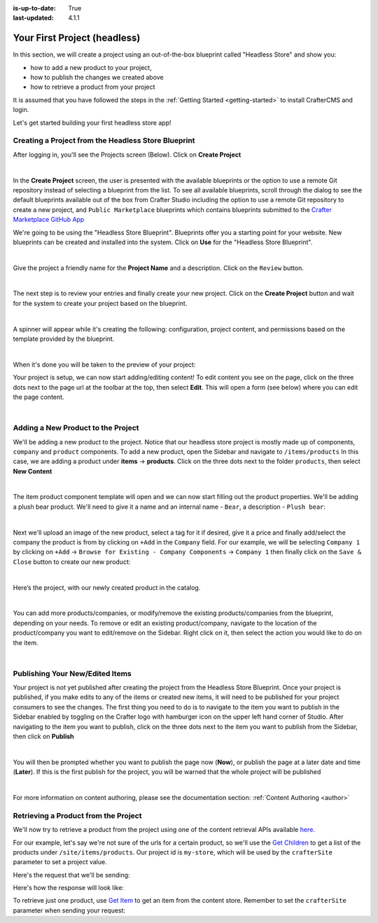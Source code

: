:is-up-to-date: True
:last-updated: 4.1.1

.. index:: Your First Project

.. _your-first-headless-site:

=============================
Your First Project (headless)
=============================
In this section, we will create a project using an out-of-the-box blueprint called "Headless Store" and show you:

- how to add a new product to your project,
- how to publish the changes we created above
- how to retrieve a product from your project

It is assumed that you have followed the steps in the :ref:`Getting Started <getting-started>` to install CrafterCMS and login.

Let's get started building your first headless store app!

^^^^^^^^^^^^^^^^^^^^^^^^^^^^^^^^^^^^^^^^^^^^^^^^^^^^
Creating a Project from the Headless Store Blueprint
^^^^^^^^^^^^^^^^^^^^^^^^^^^^^^^^^^^^^^^^^^^^^^^^^^^^
After logging in, you'll see the Projects screen (Below). Click on **Create Project**

.. image:: /_static/images/first-project/projects-screen.webp
   :width: 90 %
   :align: center
   :alt: Your First Headless Project - Projects Screen

|

In the **Create Project** screen, the user is presented with the available blueprints or the option to use a remote Git repository instead of selecting a blueprint from the list. To see all available blueprints, scroll through the dialog to see the default blueprints available out of the box from Crafter Studio including the option to use a remote Git repository to create a new project, and ``Public Marketplace`` blueprints which contains blueprints submitted to the `Crafter Marketplace GitHub App <https://github.com/marketplace/crafter-marketplace>`__

We're going to be using the "Headless Store Blueprint". Blueprints offer you a starting point for your website. New blueprints can be created and installed into the system. Click on **Use** for the "Headless Store Blueprint".

.. image:: /_static/images/first-project/create-project-choose-bp.webp
   :width: 90 %
   :align: center
   :alt: Your First Headless Project - Create Project: Choose a Blueprint

|

Give the project a friendly name for the **Project Name** and a description. Click on the ``Review`` button.

.. image:: /_static/images/first-project/create-project-basic-info-headless-store.webp
   :width: 90 %
   :align: center
   :alt: Your First Headless Project - Create project: Basic Information

|

The next step is to review your entries and finally create your new project. Click on the **Create Project** button and wait for the system to create your project based on the blueprint.

.. image:: /_static/images/first-project/create-project-review-create-headless-store.webp
   :width: 90 %
   :align: center
   :alt: Your First Headless Project - Create Project: Review and Create

|

A spinner will appear while it's creating the following: configuration, project content, and permissions based on the template provided by the blueprint.

.. image:: /_static/images/first-project/creating-spinner.webp
   :width: 90 %
   :align: center
   :alt: Your First Headless Project - Creating a Project Spinner Dialog

|

When it's done you will be taken to the preview of your project:

.. image:: /_static/images/first-project/home-page-headless-store.webp
   :width: 100 %
   :align: center
   :alt: Your First Headless Project - Preview

Your project is setup, we can now start adding/editing content!  To edit content you see on the page, click on the three dots next to the page url at the toolbar at the top, then select **Edit**. This will open a form (see below) where you can edit the page content.

.. image:: /_static/images/first-project/first-project-editing-content-headless-store.webp
   :width: 90 %
   :align: center
   :alt: Your First Headless Project - Editing Content

|

^^^^^^^^^^^^^^^^^^^^^^^^^^^^^^^^^^^
Adding a New Product to the Project
^^^^^^^^^^^^^^^^^^^^^^^^^^^^^^^^^^^
We'll be adding a new product to the project. Notice that our headless store project is mostly made up of components, ``company`` and ``product`` components. To add a new product, open the Sidebar and navigate to ``/items/products``  In this case, we are adding a product under **items** -> **products**. Click on the three dots next to the folder ``products``, then select **New Content**

.. image:: /_static/images/first-project/first-project-new-content-headless-store.webp
   :width: 50 %
   :align: center
   :alt: Your First Headless Project - New Content

|

The item product component template will open and we can now start filling out the product properties. We'll be adding a plush bear product. We'll need to give it a name and an internal name - ``Bear``, a description - ``Plush bear``:

.. image:: /_static/images/first-project/first-project-headless-store-properties-1.webp
   :width: 80 %
   :align: center
   :alt: Your First Headless Project - Product Properties

|

Next we'll upload an image of the new product, select a tag for it if desired, give it a price and finally add/select the company the product is from by clicking on ``+Add`` in the ``Company`` field. For our example, we will be selecting ``Company 1`` by clicking on ``+Add`` -> ``Browse for Existing - Company Components`` -> ``Company 1`` then finally click on the ``Save & Close`` button to create our new product:

.. image:: /_static/images/first-project/first-project-headless-store-properties-2.webp
   :width: 80 %
   :align: center
   :alt: Your First Headless Project - Product Properties Next Part

|

Here’s the project, with our newly created product in the catalog.

.. image:: /_static/images/first-project/first-project-headless-store-new-product.webp
   :width: 100 %
   :align: center
   :alt: Your First Headless Project - Newly Created Product in Catalog

|

You can add more products/companies, or modify/remove the existing products/companies from the blueprint, depending on your needs. To remove or edit an existing product/company, navigate to the location of the product/company you want to edit/remove on the Sidebar. Right click on it, then select the action you would like to do on the item.

.. image:: /_static/images/first-project/first-project-headless-store-edit-item.webp
   :width: 50 %
   :align: center
   :alt: Your First Headless Project - Edit an Item

|

^^^^^^^^^^^^^^^^^^^^^^^^^^^^^^^^
Publishing Your New/Edited Items
^^^^^^^^^^^^^^^^^^^^^^^^^^^^^^^^
Your project is not yet published after creating the project from the Headless Store Blueprint. Once your project is published, if you make edits to any of the items or created new items, it will need to be published for your project consumers to see the changes. The first thing you need to do is to navigate to the item you want to publish in the Sidebar enabled by toggling on the Crafter logo with hamburger icon on the upper left hand corner of Studio. After navigating to the item you want to publish, click on the three dots next to the item you want to publish from the Sidebar, then click on **Publish**

.. image:: /_static/images/first-project/first-project-headless-store-publish.webp
   :width: 50 %
   :align: center
   :alt: Your First Headless Project - Publish Your New Content

|

You will then be prompted whether you want to publish the page now (**Now**), or publish the page at a later date and time (**Later**). If this is the first publish for the project, you will be warned that the whole project will be published

.. image:: /_static/images/first-project/first-project-publish-option.webp
   :width: 90 %
   :align: center
   :alt: Your First Website - Publish Options

|

For more information on content authoring, please see the documentation section: :ref:`Content Authoring <author>`

^^^^^^^^^^^^^^^^^^^^^^^^^^^^^^^^^^^^^
Retrieving a Product from the Project
^^^^^^^^^^^^^^^^^^^^^^^^^^^^^^^^^^^^^

We'll now try to retrieve a product from the project using one of the  content retrieval APIs available `here <../../_static/api/engine.html>`_.

For our example, let's say we're not sure of the urls for a certain product, so we'll use the `Get Children <../../_static/api/engine.html#tag/content/operation/getChildren>`_ to get a list of the products under ``/site/items/products``. Our project id is ``my-store``, which will be used by the ``crafterSite`` parameter to set a project value.

Here's the request that we'll be sending:

.. code-block:: text
   :caption: *Get Children request to get a list of products in the store*

   http://localhost:8080/api/1/site/content_store/children?url=/site/items/products&crafterSite=my-store

Here's how the response will look like:

.. code-block:: xml
   :caption: *Response to the Get Children request*

   <list>
     <item>
       <name>0f08bd09-622d-816f-4f81-f3975947d9af.xml</name>
       <url>/site/items/products/0f08bd09-622d-816f-4f81-f3975947d9af.xml</url>
       <descriptorUrl>/site/items/products/0f08bd09-622d-816f-4f81-f3975947d9af.xml</descriptorUrl>
       <descriptorDom>
         <component>
           <content-type>/component/product</content-type>
           <display-template/>
           <merge-strategy>inherit-levels</merge-strategy>
           <objectGroupId>0f08</objectGroupId>
           <objectId>0f08bd09-622d-816f-4f81-f3975947d9af</objectId>
           <file-name>0f08bd09-622d-816f-4f81-f3975947d9af.xml</file-name>
           <internal-name>Cards</internal-name>
           <name_s>Cards</name_s>
           <price_d>10.5</price_d>
           <categories_o>
             <item>
               <key>board</key>
               <value_smv>Board</value_smv>
             </item>
           </categories_o>
           <tags_o>
             <item>
               <key>groups</key>
               <value_smv>Groups</value_smv>
             </item>
           </tags_o>
           <image_s>/static-assets/images/products/cards.jpeg</image_s>
           <company_o>
             <item>
               <key>/site/items/companies/9ea03b5c-e199-5e07-aa60-1997dcefbd4c.xml</key>
               <value>Company 2</value>
               <include>/site/items/companies/9ea03b5c-e199-5e07-aa60-1997dcefbd4c.xml</include>
               <disableFlattening>false</disableFlattening>
             </item>
           </company_o>
           <description_html><p>Classic Cards</p></description_html>
           <createdDate>2017-05-12T16:47:33.000Z</createdDate>
           <createdDate_dt>2017-05-12T16:47:33.000Z</createdDate_dt>
           <lastModifiedDate>2017-05-15T17:19:26.000Z</lastModifiedDate>
           <lastModifiedDate_dt>2017-05-15T17:19:26.000Z</lastModifiedDate_dt>
           <disabled>false</disabled>
         </component>
       </descriptorDom>
       <isFolder>false</isFolder>
     </item>
     <item>
       <name>11cc0cd3-55e4-ae2e-6f2d-a349486c0b84.xml</name>
       <url>/site/items/products/11cc0cd3-55e4-ae2e-6f2d-a349486c0b84.xml</url>
       <descriptorUrl>/site/items/products/11cc0cd3-55e4-ae2e-6f2d-a349486c0b84.xml</descriptorUrl>
       <descriptorDom>
         <component>
           <content-type>/component/product</content-type>
           <display-template/>
           <merge-strategy>inherit-levels</merge-strategy>
           <objectGroupId>11cc</objectGroupId>
           <objectId>11cc0cd3-55e4-ae2e-6f2d-a349486c0b84</objectId>
           <file-name>11cc0cd3-55e4-ae2e-6f2d-a349486c0b84.xml</file-name>
           <internal-name>Plane</internal-name>
           <name_s>Plane</name_s>
           <price_d>5.5</price_d>
           <image_s>/static-assets/images/products/toy-plane.jpeg</image_s>
           <categories_o>
             <item>
               <key>cars</key>
               <value_smv>Cars</value_smv>
             </item>
           </categories_o>
           <tags/>
           <company_o>
             <item>
               <key>/site/items/companies/8b868a29-3b70-a461-efa1-7b4555bdc60c.xml</key>
               <value>Company 1</value>
               <include>/site/items/companies/8b868a29-3b70-a461-efa1-7b4555bdc60c.xml</include>
               <disableFlattening>false</disableFlattening>
             </item>
           </company_o>
           <description_html><p>Small toy plane</p></description_html>
           <createdDate>2017-05-11T20:6:23.000Z</createdDate>
           <createdDate_dt>2017-05-11T20:6:23.000Z</createdDate_dt>
           <lastModifiedDate>2017-05-12T16:27:53.000Z</lastModifiedDate>
           <lastModifiedDate_dt>2017-05-12T16:27:53.000Z</lastModifiedDate_dt>
         </component>
       </descriptorDom>
       <isFolder>false</isFolder>
     </item>
     ...
   </list>

To retrieve just one product, use `Get Item <../../_static/api/engine.html#tag/content/operation/getItem>`_ to get an item from the content store. Remember to set the ``crafterSite`` parameter when sending your request:

.. code-block:: text
   :caption: *Get Item request to get a product from the store*

   http://localhost:8080/api/1/site/content_store/item?url=/site/items/products/72f3b00c-2baa-0a0d-da2a-5ed9be3f74eb.xml&crafterSite=my-store

.. code-block:: xml
   :caption: *Response to the Get Item request*

   <item>
     <name>72f3b00c-2baa-0a0d-da2a-5ed9be3f74eb.xml</name>
     <url>/site/items/products/72f3b00c-2baa-0a0d-da2a-5ed9be3f74eb.xml</url>
     <descriptorUrl>/site/items/products/72f3b00c-2baa-0a0d-da2a-5ed9be3f74eb.xml</descriptorUrl>
     <descriptorDom>
       <component>
         <content-type>/component/product</content-type>
         <display-template/>
         <merge-strategy>inherit-levels</merge-strategy>
         <objectGroupId>72f3</objectGroupId>
         <objectId>72f3b00c-2baa-0a0d-da2a-5ed9be3f74eb</objectId>
         <file-name>72f3b00c-2baa-0a0d-da2a-5ed9be3f74eb.xml</file-name>
         <internal-name>Chess</internal-name>
         <name_s>Chess</name_s>
         <price_d>50</price_d>
         <categories_o>
           <item>
             <key>board</key>
             <value_smv>Board</value_smv>
           </item>
         </categories_o>
         <tags_o>
           <item>
             <key>groups</key>
             <value_smv>Groups</value_smv>
           </item>
           <item>
             <key>learning</key>
             <value_smv>Learning</value_smv>
           </item>
         </tags_o>
         <image_s>/static-assets/images/products/chess.jpeg</image_s>
         <company_o>
           <item>
             <key>/site/items/companies/9ea03b5c-e199-5e07-aa60-1997dcefbd4c.xml</key>
             <value>Company 2</value>
             <include>/site/items/companies/9ea03b5c-e199-5e07-aa60-1997dcefbd4c.xml</include>
             <disableFlattening>false</disableFlattening>
           </item>
         </company_o>
         <description_html><p>Chess</p></description_html>
         <createdDate>2017-05-12T16:1:58.000Z</createdDate>
         <createdDate_dt>2017-05-12T16:1:58.000Z</createdDate_dt>
         <lastModifiedDate>2017-05-12T16:24:38.000Z</lastModifiedDate>
         <lastModifiedDate_dt>2017-05-12T16:24:38.000Z</lastModifiedDate_dt>
       </component>
     </descriptorDom>
     <isFolder>false</isFolder>
   </item>

